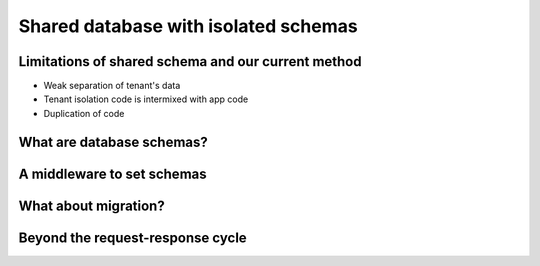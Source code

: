 Shared database with isolated schemas
---------------------------------------

Limitations of shared schema and our current method
++++++++++++++++++++++++++++++++++++++++++++++++++++++

- Weak separation of tenant's data
- Tenant isolation code is intermixed with app code
- Duplication of code


What are database schemas?
+++++++++++++++++++++++++++


A middleware to set schemas
++++++++++++++++++++++++++++


What about migration?
++++++++++++++++++++++++++++


Beyond the request-response cycle
++++++++++++++++++++++++++++++++++++++++++++++++++++++++
